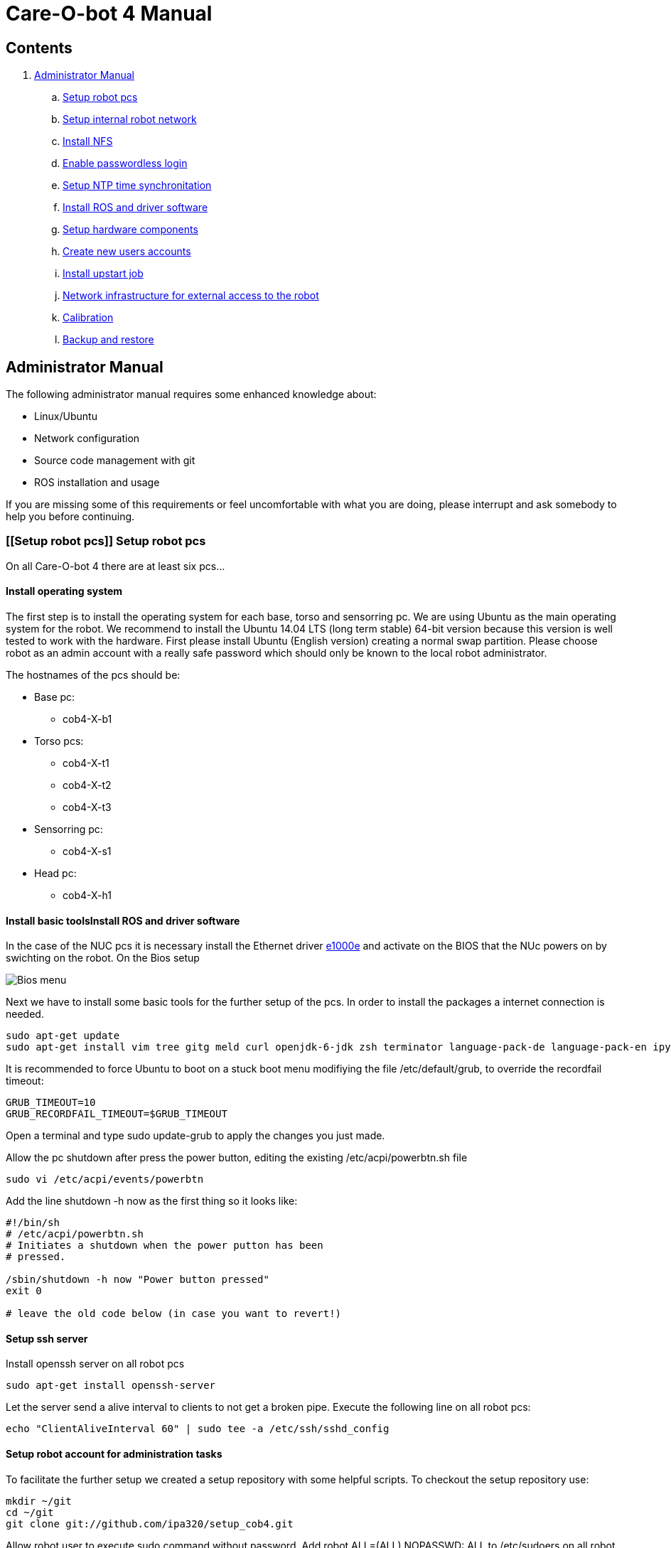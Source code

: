 = Care-O-bot 4 Manual

== Contents

. <<AdminManual,Administrator Manual>>
.. <<Setup robot pcs,Setup robot pcs>>
.. <<Setup internal robot network,Setup internal robot network>>
.. <<Install NFS,Install NFS>>
.. <<Enable passwordless login,Enable passwordless login>>
.. <<Setup NTP time synchronitation,Setup NTP time synchronitation>>
.. <<Install ROS and driver software,Install ROS and driver software>>
.. <<Setup hardware components, Setup hardware components>>
.. <<Create new users accounts, Create new users accounts>>
.. <<Install upstart job, Install upstart job>>
.. <<Network infrastructure for external access to the robot,Network infrastructure for external access to the robot>>
.. <<Calibration,Calibration>>
.. <<Backup and restore, Backup and restore>>


== [[AdminManual]] Administrator Manual

The following administrator manual requires some enhanced knowledge about:

* Linux/Ubuntu
* Network configuration
* Source code management with git
* ROS installation and usage

If you are missing some of this requirements or feel uncomfortable with what you are doing, please interrupt and ask somebody to help you before continuing.


=== [[Setup robot pcs]] Setup robot pcs 

On all Care-O-bot 4 there are at least six pcs... 


==== Install operating system 

The first step is to install the operating system for each base, torso and sensorring pc. We are using Ubuntu as the main operating system for the robot. We recommend to install the Ubuntu 14.04 LTS (long term stable) 64-bit version because this version is well tested to work with the hardware. First please install Ubuntu (English version) creating a normal swap partition. Please choose robot as an admin account with a really safe password which should only be known to the local robot administrator. 

The hostnames of the pcs should be:

* Base pc:
**  cob4-X-b1

* Torso pcs:
** cob4-X-t1
** cob4-X-t2
** cob4-X-t3

* Sensorring pc:
** cob4-X-s1

* Head pc:
** cob4-X-h1

==== Install basic toolsInstall ROS and driver software

In the case of the NUC pcs it is necessary install the Ethernet driver http://sourceforge.net/projects/e1000[e1000e] and activate on the BIOS that the NUc powers on by swichting on the robot. On the Bios setup 

image:doc/screenshot_biosNUC.jpg[Bios menu]

Next we have to install some basic tools for the further setup of the pcs. In order to install the packages a internet connection is needed.

----
sudo apt-get update
sudo apt-get install vim tree gitg meld curl openjdk-6-jdk zsh terminator language-pack-de language-pack-en ipython
----

It is recommended to force Ubuntu to boot on a stuck boot menu modifiying the file +/etc/default/grub+, to override the recordfail timeout:

----
GRUB_TIMEOUT=10
GRUB_RECORDFAIL_TIMEOUT=$GRUB_TIMEOUT
----

Open a terminal and type +sudo update-grub+ to apply the changes you just made.

Allow the pc shutdown after press the power button, editing the existing /etc/acpi/powerbtn.sh file

----
sudo vi /etc/acpi/events/powerbtn
----

Add the line shutdown -h now as the first thing so it looks like:

----
#!/bin/sh
# /etc/acpi/powerbtn.sh
# Initiates a shutdown when the power putton has been
# pressed.

/sbin/shutdown -h now "Power button pressed"
exit 0

# leave the old code below (in case you want to revert!)
----



==== Setup ssh server

Install openssh server on all robot pcs

----
sudo apt-get install openssh-server
----

Let the server send a alive interval to clients to not get a broken pipe. Execute the following line on all robot pcs:

----
echo "ClientAliveInterval 60" | sudo tee -a /etc/ssh/sshd_config
----

==== Setup robot account for administration tasks

To facilitate the further setup we created a setup repository with some helpful scripts. To checkout the setup repository use:

----
mkdir ~/git
cd ~/git
git clone git://github.com/ipa320/setup_cob4.git
----

Allow robot user to execute sudo command without password. Add +robot ALL=(ALL) NOPASSWD: ALL+ to /etc/sudoers on all robot pcs

----
sudo visudo -f /etc/sudoers
----

==== [[RootUser]] Setup root local account 

Enable root account on all robot pcs

----
ssh cob4-X-yZ
sudo passwd root
----

=== [[Setup internal robot network]] Setup internal robot network

Inside the robot there’s a router which connects the pcs and acts as gateway to
the building network. Setup the router with the following configuration.

The hostname of the router should be the name of the robot cob4-X and the IP address 10.4.X.1.

It is recommendable defined in the router static ip address for the pcs, using the MAC address for the registration. Where the IP addresses should be:


* cob4-X-b1 : +10.4.X.11+
* cob4-X-t1 : +10.4.X.21+
* cob4-X-t2 : +10.4.X.22+
* cob4-X-t3 : +10.4.X.23+
* cob4-X-s1 : +10.4.X.31+
* cob4-X-h1 : +10.4.X.41+

We recommend remove the ubuntu network manager and configure the LAN port using the file +/etc/network/interfaces+ 

----
sudo apt-get remove network-manager
----

The +/etc/network/interfaces+  should looks:

----
auto lo
iface lo inet loopback

auto eth0
iface eth0 inet dhcp
----

Be sure that you are using the eth0 network port, you can rename your port modifying the udev rules (/etc/udev/rules.d/70-persistent-net.rules).


=== [[Install NFS]] Install NFS

After the network is configured properly we can setup a NFS between the robot pcs. cob4-X-b1 (base pc) will act as the NFS server and the others as NFS client.

In order to protect the pc’s access, we recommend create a local administrator user( <<RootUser, root user>>) in each pc, in this case if there is a problem in the sever (cob4-X-b1) or in the network this local user can access.


==== NFS configuration on cob4-X-b1 (server)

Install the NFS server package and create the NFS directory

----
sudo apt-get install nfs-kernel-server
sudo mkdir /u
----

Add the following line to /etc/fstab:

----
/home /u none bind 0 0
----

Now we can mount the drive

----
sudo mount /u
----

Activate +STATD+ in +/etc/default/nfs-common+ by changing th +NEED_STATD+ to yes

----
NEED_STADT=yes
----

Add the following line to +/etc/exports+:

----
/u *(rw,fsid=0,sync,no_subtree_check)
----

Change the home directory of the robot user from +/home/robot+ to +/u/robot+ in
the +/etc/passwd+ file.

After finishing you need to reboot the pc

----
sudo reboot
----

==== NFS configuration on torso, sensorring and head pcs (clients)

Install the NFS client package and create the NFS directory

----
sudo apt-get install nfs-kernel-server autofs
sudo mkdir /u
----

Activate +STATD+ in +/etc/default/nfs-common+ by changing the +NEED_STATD+ to
yes

----
NEED_STATD=yes
----

Edit +/etc/auto.master+ and add

----
/-  /etc/auto.direct
----

Create a new file /etc/auto.direct with the following line, IP is the parameter
that define your <<Setup internal robot network, robot network>>:

----
/u  -fstype=nfs4    10.4.X.11:/
----

Activate the NFS

----
sudo update-rc.d autofs defaults
sudo service autofs restart
sudo modprobe nfs
----

Change the home directory of the robot user from +/home/robot+ to +/u/robot+ in
the +/etc/passwd+ file.

After finishing you need to reboot the pc

----
sudo reboot
----

=== [[Enable passwordless login]] Enable passwordless login

Enable passwordless login to all robot pcs for robot user:

----
ssh-keygen
ssh-copy-id cob4-X-b1
ssh cob4-X-t1
ssh cob4-X-t2
ssh cob4-X-t3
ssh cob4-X-s1
ssh cob4-X-h1
----

For root user it is necessary allow login as root over ssh session, open the file +/etc/ssh/sshd_config+ and set +PermitRootLogin yes+ ,then enable passwordless login:
----
su root
ssh-keygen
ssh-copy-id cob4-X-b1
ssh cob4-X-t1
ssh cob4-X-t2
ssh cob4-X-t3
ssh cob4-X-s1
ssh cob4-X-h1
----

=== [[Setup NTP time synchronitation]] Setup NTP time synchronitation

Install the ntp package

----
sudo apt-get install ntp
----

==== NTP configuration on cob4-X-b1 (NTP server)

Edit +/etc/ntp.conf+, change the server to +0.pool.ntp.org+ and add the restrict
line, IP is the parameter that define your <<Setup internal robot network,robot network>>.

----
server 0.pool.ntp.org
restrict 10.4.X.0 mask 255.255.255.0 nomodify notrap
----

==== NTP configuration on torso, sensorring and head pcs (NTP clients)

Edit +/etc/ntp.conf+, change the server to +cob4-X-b1+:

----
server 10.4.X.11
----

=== [[Install ROS and driver software]] Install ROS and driver software

For general instructions see http://wiki.ros.org/indigo/Installation/Ubuntu[Ubuntu install of ROS Indigo]

==== Install additional tools

----
sudo apt-get install openjdk-6-jdk zsh terminator 
----

==== Setup your source.list

===== Ubuntu 14.04 (Trusty)

----
sudo sh -c 'echo "deb http://packages.ros.org/ros/ubuntu trusty main" > /etc/apt/sources.list.d/ros-latest.list'
----

==== Set up your keys

----
wget http://packages.ros.org/ros.key -O - | sudo apt-key add -
----

==== Install ROS

----
sudo apt-get update 
sudo apt-get install ros-indigo-rosbash python-ros-*
sudo apt-get install ros-indigo-care-o-bot-robot 
----

==== Setup bash environment

We setup a special bash environment to be used on the Care-O-bot pcs. The environments differ on each pc. Copy the +cob.bash.bashrc.pcY+ to +/etc/cob.bash.bashrc+ on each pc, where Y is b, t, s or h depending of the component, b for base pc, t for torso pcs, s for sensorring pc and h for head pc.

----
sudo cp ~/git/setup_cob4/cob-pcs/cob.bash.bashrc.pcY /etc/cob.bash.bashrc
---- 

All users have a pre-configured bash environment too, therefore copy +user.bashrc+ to +∼/.bashrc+

----
cp ~/git/setup_cob4/cob-pcs/user.bashrc ~/.bashrc
----

The .bashrc file is preconfigured for +cob4-1+ and +ipa-apartment+, please change
the following lines to fit your robot configuration. At the bottom of your +.bashrc+
you have to define +ROS_MASTER_URI+ to be +http://cob4-X-b1:11311+, +ROBOT+ to
be +cob4-X+ and +ROBOT_ENV+ to point to your environment.

----
ROS_MASTER_URI=http://cob4-X-b1:11311
ROBOT=cob4-X
ROBOT_ENV=YOUR_ENVIRONMENT
----

=== Create overlays for stacks

It is recommended use the following folders structure, in order to use the default scripts and tools, a main folder +git+ on the home robot directory. Inside this folder should be the setup_cob4 repository and the catkin workspace +care-o-bot+ 

----
mkdir /u/robot/git/care-o-bot
mkdir /u/robot/git/care-o-bot/src
cd /u/robot/git/care-o-bot/src
source /opt/ros/indigo/setup.bash
catkin_init_workspace
cd /u/robot/git/care-o-bot
catkin_make
----

If the release version of the stacks are not working for you, you can install overlays for individuals stacks on the robot user account. It should typically only be necessary for two stacks, the cob_robots and the cob_calibration_data stacks. All other stacks should be used from their release version. If you need to modify a stack to work for you please send us a pull request to ipa320 on  http://www.github.com[Github].

----
cd /u/robot/git/care-o-bot/src
git clone https://github.com/ipa320/cob_robots
git clone https://github.com/ipa320/cob_calibration_data
----

=== [[Setup hardware components]] Setup hardware components

==== Previous installation

udev, pcan

==== Installation per component


[width="80%",cols="^3,^3,^3,^3",options="header"]
|=========================================================
| Component | PC | Driver | Required 

| Laser scanner | cob4-X-b1 | <<sick_s300 , sick_s300>> | udev rules 

| Flexisoft | cob4-X-b1 | <<sick_flexisoft , sick_flexisoft>> | - 

| Base | cob4-X-b1 | <<base , base>> | Pcan driver

| Phidgets | cob4-X-b1 | <<cob_phidgets , cob_phidgets>> | http://wiki.ros.org/cob_phidgets[cob_phidgets]

| Joystick | cob4-X-b1 | <<Joystick, Joystick>> | udev rules

| Touchscreen | cob4-X-b1 | <<Touchscreen , Touchscreen>> | -

| Softkinetic | cob4-X-t3, cob4-X-s1 | <<sofkinetic_camera, sofkinetic_camera>> | -

| Asus Xtion | cob4-X-t3, cob4-X-s1 | <<openni2, openni2>> | -

| Arms | cob4-X-t1 | <<ipa_canopen,ipa_canopen>> | Pcan driver

| Torso | cob4-X-t1 | <<ipa_canopen,ipa_canopen>> | Pcan driver

| Head | cob4-X-t1 | <<ipa_canopen,ipa_canopen>> | Pcan driver

|=========================================================



==== Installation per drivers


. [[Touchscreen]] Touchscreen

It is necessary download the driver, you can find it in the following link: http://www.cartft.com/support/drivers/TFT/tftdrivers/eGTouch_v2.5.2107.L-x.tar.gz[CarTFT]

The instructions to install the driver are:

----

tar -xf eGTouch_v2.5.2107.L-x.tar.gz
cd eGTouch_v2.5.2107.L-x
sudo ./setup.sh
sudo reboot

----

You can reconfigurate and calibrate the touch screen using the following scripts:

----

chmod +x eGTouch_v2.5.2107.L-x/eGTouch64/ eGTouch64withX/*
cd eGTouch_v2.5.2107.L-x/eGTouch64/ eGTouch64withX
./eCalib
./eGTouchU

----

=== [[Create new users accounts]] Create new users accounts

After finishing the preparation step you can add new users. On cob4-X-b1 and with administration rights you can use the following instruction:

----

cobadduser +newUserName+

----

=== [[Install upstart job]] Install upstart job

It is recommended install robot.launch as Linux upstart job, the drivers will be launched automatically on startup base pc.

On cob4-X-b1 , execute the following script:

----

/u/robot/git/setup_cob4/upstart/upstart_install.sh

----

In order to allow the non-root users execute the cob-start and cob-stop commands, modify the sudo rights adding the following lines to +/etc/sudoers+(to edit this file use the command +sudo visudo+) on all robot pcs:

----

%users ALL=NOPASSWD:/usr/sbin/cob-start
%users ALL=NOPASSWD:/usr/sbin/cob-stop
%users ALL=NOPASSWD:/usr/sbin/cob-shutdown

----


=== [[Network infrastructure for external access to the robot]] Network infrastructure for external access to the robot

For the robot internal network setup please refer to section  <<Setup internal robot network,Setup internal robot network>>

Make sure you have name resolution and access to the robot pcs from your external pc. To satisfy the ROS communication you need a full DNS and reverse DNS name lockup for all machines. Check it from your remote pc with

----
ping 10.4.X.1
ping cob4-X-b1
----

and the other way round try to ping your remote pc from one of the robot pcs

----

ping your_ip_address
ping your_hostname

----

If ping and DNS is not setup correctly, there are multiple ways to enable access and name resolution.

==== Setting up your building network (recommended)

Setting up you building network to enable dns and port forwarding to the internal network.

==== Manual setup for each remote pc

You can setup a route to the internal network addresses. Please change the robot name and your network device to fit your settings. E.g. for connecting to cob4-X on eth0

----

sudo route add -net 10.4.X.0 netmask 255.255.255.0 gw cob4−X dev eth0

----

For connecting to cob4-X on wlan0

----

sudo route add -net 10.4.X.0 netmask 255.255.255.0 gw cob4−X dev eth0

----

For name resolution you will probably have to edit the file /etc/hosts on the robot pcs as well as on the remote pc. Therefore add the following addresses to the /etc/hosts of your remote pc.

----

10.4.X.11 cob4-X-b1
10.4.X.21 cob4-X-t1
10.4.X.22 cob4-X-t2
10.4.X.23 cob4-X-t3
10.4.X.31 cob4-X-s1
10.4.X.41 cob4-X-h1

----

Add your ip adress and hostname to the /etc/hosts of all robot pcs.

=== [[Calibration]] Calibration
tbd

=== [[Backup and restore]] Backup and restore

==== Backup the entire system

We recommended to backup your system when you have a stable software version, e.g. all hardware drivers setup and running. You can backup the whole disks of your robot to an external hard disk using the tool dd.
Be sure hat the external device hat enough free space as an ext4 partition, you can format it using gparted. With the new partition mounted in your system execute the following command:

----

sudo dd i f =/dev /sdaX o f =/dev /sdbY

----

where /dev/sdaX is the local partition where ubuntu is installed and /dev/sdbY is the partition where your external device is mounted. With this command you copy the whole partition, this step will take several hours depending on the disk size.


==== Restore the entire system

With the following instructions you can restore your system to a previous backed up version. However you should be aware of that if backing up and restoring fails you will need to setup your system from scratch. So we only reccomend to restore your system if nothing else helps to get the system up and running again.
If you have a backup on an external hard disk you can use a CD or USB stick with live linux to restore the system with the following command:

----

sudo dd i f =/dev /sdbY o f =/dev /sdaX

----

where /dev/sdbY is the partition where your external device is mounted and /dev/sdaX is the local partition where you want to restore ubuntu to.




